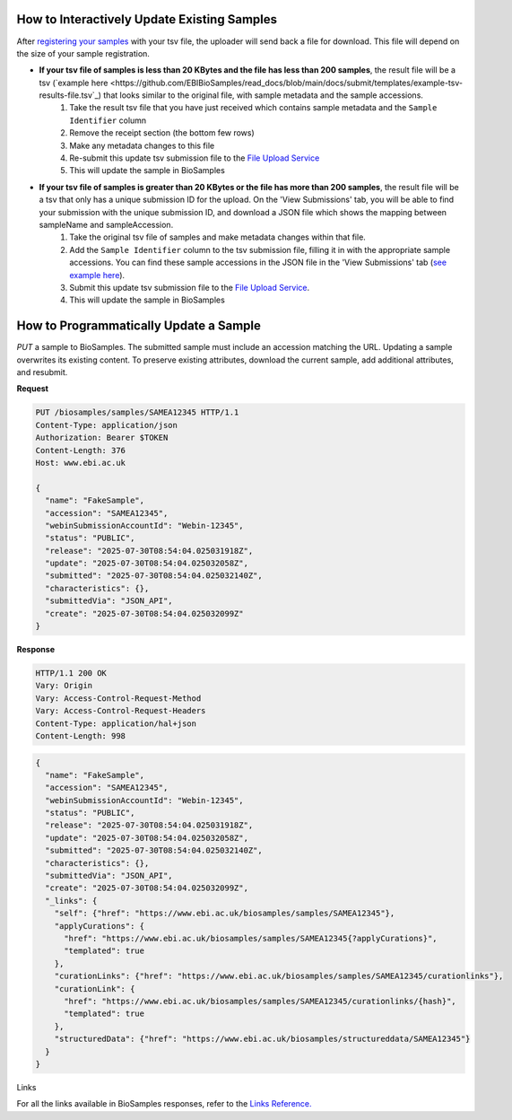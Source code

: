 How to Interactively Update Existing Samples
--------------------------------------------
After `registering your samples <../submit/interactively/step-by-step.html>`_ with your tsv file, the uploader will send back a file for download. This file will depend on the size of your sample registration.

- **If your tsv file of samples is less than 20 KBytes and the file has less than 200 samples**, the result file will be a tsv (`example here <https://github.com/EBIBioSamples/read_docs/blob/main/docs/submit/templates/example-tsv-results-file.tsv`_) that looks similar to the original file, with sample metadata and the sample accessions.
    1. Take the result tsv file that you have just received which contains sample metadata and the ``Sample Identifier`` column
    2. Remove the receipt section (the bottom few rows)
    3. Make any metadata changes to this file
    4. Re-submit this update tsv submission file to the `File Upload Service <https://www.ebi.ac.uk/biosamples/uploadLogin>`_
    5. This will update the sample in BioSamples
- **If your tsv file of samples is greater than 20 KBytes or the file has more than 200 samples**, the result file will be a tsv that only has a unique submission ID for the upload. On the 'View Submissions' tab, you will be able to find your submission with the unique submission ID, and download a JSON file which shows the mapping between sampleName and sampleAccession.
    1. Take the original tsv file of samples and make metadata changes within that file.
    2. Add the ``Sample Identifier`` column to the tsv submission file, filling it in with the appropriate sample accessions. You can find these sample accessions in the JSON file in the 'View Submissions' tab (`see example here <.https://github.com/EBIBioSamples/read_docs/blob/main/docs/submit/templates/example-result-file.json>`_).
    3. Submit this update tsv submission file to the `File Upload Service <https://www.ebi.ac.uk/biosamples/uploadLogin>`_.
    4. This will update the sample in BioSamples



How to Programmatically Update a Sample
---------------------------------------
`PUT` a sample to BioSamples. The submitted sample must include an accession matching the URL. Updating a sample overwrites its existing content. To preserve existing attributes, download the current sample, add additional attributes, and resubmit.

**Request**

.. code-block:: http

   PUT /biosamples/samples/SAMEA12345 HTTP/1.1
   Content-Type: application/json
   Authorization: Bearer $TOKEN
   Content-Length: 376
   Host: www.ebi.ac.uk

   {
     "name": "FakeSample",
     "accession": "SAMEA12345",
     "webinSubmissionAccountId": "Webin-12345",
     "status": "PUBLIC",
     "release": "2025-07-30T08:54:04.025031918Z",
     "update": "2025-07-30T08:54:04.025032058Z",
     "submitted": "2025-07-30T08:54:04.025032140Z",
     "characteristics": {},
     "submittedVia": "JSON_API",
     "create": "2025-07-30T08:54:04.025032099Z"
   }

**Response**

.. code-block:: http

   HTTP/1.1 200 OK
   Vary: Origin
   Vary: Access-Control-Request-Method
   Vary: Access-Control-Request-Headers
   Content-Type: application/hal+json
   Content-Length: 998

.. code-block:: json

   {
     "name": "FakeSample",
     "accession": "SAMEA12345",
     "webinSubmissionAccountId": "Webin-12345",
     "status": "PUBLIC",
     "release": "2025-07-30T08:54:04.025031918Z",
     "update": "2025-07-30T08:54:04.025032058Z",
     "submitted": "2025-07-30T08:54:04.025032140Z",
     "characteristics": {},
     "submittedVia": "JSON_API",
     "create": "2025-07-30T08:54:04.025032099Z",
     "_links": {
       "self": {"href": "https://www.ebi.ac.uk/biosamples/samples/SAMEA12345"},
       "applyCurations": {
         "href": "https://www.ebi.ac.uk/biosamples/samples/SAMEA12345{?applyCurations}",
         "templated": true
       },
       "curationLinks": {"href": "https://www.ebi.ac.uk/biosamples/samples/SAMEA12345/curationlinks"},
       "curationLink": {
         "href": "https://www.ebi.ac.uk/biosamples/samples/SAMEA12345/curationlinks/{hash}",
         "templated": true
       },
       "structuredData": {"href": "https://www.ebi.ac.uk/biosamples/structureddata/SAMEA12345"}
     }
   }

Links

For all the links available in BioSamples responses, refer to the `Links Reference. <../submit/programmatically/links.html>`_
